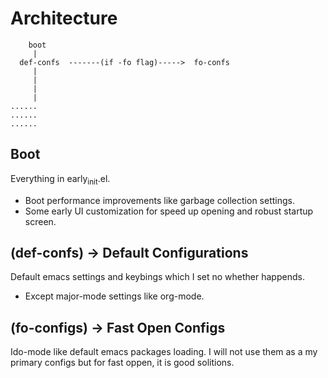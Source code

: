 * Architecture
#+BEGIN_SRC text
    boot
     |
  def-confs  -------(if -fo flag)----->  fo-confs
     |
     |
     |
     |
......
......
......
#+END_SRC

** Boot
Everything in early_init.el.
- Boot performance improvements like garbage collection settings.
- Some early UI customization for speed up opening and robust startup screen.

** (def-confs) -> Default Configurations
Default emacs settings and keybings which I set no whether happends.
- Except major-mode settings like org-mode.

** (fo-configs) -> Fast Open Configs
Ido-mode like default emacs packages loading. I will not use them as a my primary configs but for fast oppen, it is good solitions.

